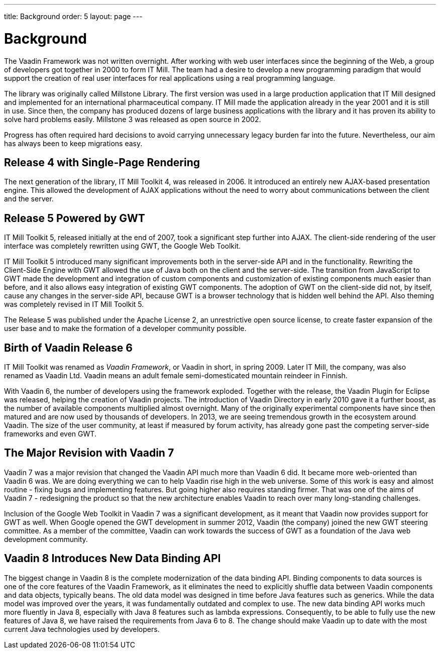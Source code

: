 ---
title: Background
order: 5
layout: page
---

[[intro.background]]
= Background

The Vaadin Framework was not written overnight. After working with web user
interfaces since the beginning of the Web, a group of developers got together in
2000 to form IT Mill. The team had a desire to develop a new programming
paradigm that would support the creation of real user interfaces for real
applications using a real programming language.

The library was originally called Millstone Library. The first version was used
in a large production application that IT Mill designed and implemented for an
international pharmaceutical company. IT Mill made the application already in
the year 2001 and it is still in use. Since then, the company has produced
dozens of large business applications with the library and it has proven its
ability to solve hard problems easily.
Millstone 3 was released as open source in 2002.

Progress has often required hard decisions to avoid carrying unnecessary legacy burden far into the future.
Nevertheless, our aim has always been to keep migrations easy.

[[intro.background.toolkit-5]]
== Release 4 with Single-Page Rendering

The next generation of the library, IT Mill Toolkit 4, was released in 2006.
It introduced an entirely new AJAX-based presentation engine.
This allowed the development of AJAX applications without the need to worry about communications between the client and the server.

[[intro.background.toolkit-5]]
== Release 5 Powered by GWT

((("IT Mill Toolkit")))
((("AJAX")))
IT Mill Toolkit 5, released initially at the end of 2007, took a significant
step further into AJAX. The client-side rendering of the user interface was
completely rewritten using GWT, the Google Web Toolkit.
((("Google Web Toolkit")))

IT Mill Toolkit 5 introduced many significant improvements both in the
server-side API and in the functionality. Rewriting the Client-Side Engine with
GWT allowed the use of Java both on the client and the server-side. The
transition from JavaScript to GWT made the development and integration of custom
components and customization of existing components much easier than before, and
it also allows easy integration of existing GWT components. The adoption of GWT
on the client-side did not, by itself, cause any changes in the server-side API,
because GWT is a browser technology that is hidden well behind the API. Also
theming was completely revised in IT Mill Toolkit 5.

The Release 5 was published under the Apache License 2, an unrestrictive open
source license, to create faster expansion of the user base and to make the
formation of a developer community possible.

[[intro.background.vaadin6]]
== Birth of Vaadin Release 6

IT Mill Toolkit was renamed as _Vaadin Framework_, or Vaadin in short, in
spring 2009. Later IT Mill, the company, was also renamed as Vaadin Ltd.
Vaadin means an adult female semi-domesticated mountain reindeer in Finnish.

With Vaadin 6, the number of developers using the framework exploded. Together
with the release, the Vaadin Plugin for Eclipse was released, helping the
creation of Vaadin projects. The introduction of Vaadin Directory in early 2010
gave it a further boost, as the number of available components multiplied almost
overnight. Many of the originally experimental components have since then
matured and are now used by thousands of developers. In 2013, we are seeing
tremendous growth in the ecosystem around Vaadin. The size of the user
community, at least if measured by forum activity, has already gone past the
competing server-side frameworks and even GWT.

[[intro.background.vaadin7]]
== The Major Revision with Vaadin 7

Vaadin 7 was a major revision that changed the Vaadin API much more than Vaadin
6 did.
It became more web-oriented than Vaadin 6 was.
We are doing everything we can to help Vaadin rise high in the web universe.
Some of this work is easy and almost routine - fixing bugs and implementing features.
But going higher also requires standing firmer.
That was one of the aims of Vaadin 7 - redesigning the product so that the new architecture enables Vaadin to reach over many long-standing challenges.

Inclusion of the Google Web Toolkit in Vaadin 7 was a significant development,
as it meant that Vaadin now provides support for GWT as well. When Google opened
the GWT development in summer 2012, Vaadin (the company) joined the new GWT
steering committee. As a member of the committee, Vaadin can work towards the
success of GWT as a foundation of the Java web development community.

[[intro.background.vaadin8]]
== Vaadin 8 Introduces New Data Binding API

The biggest change in Vaadin 8 is the complete modernization of the data binding API.
Binding components to data sources is one of the core features of the Vaadin Framework, as it eliminates the need to explicitly shuffle data between Vaadin components and data objects, typically beans.
The old data model was designed in time before Java features such as generics.
While the data model was improved over the years, it was fundamentally outdated and complex to use.
The new data binding API works much more fluently in Java 8, especially with Java 8 features such as lambda expressions.
Consequently, to be able to fully use the new features of Java 8, we have raised the requirements from Java 6 to 8.
The change should make Vaadin up to date with the most current Java technologies used by developers.
